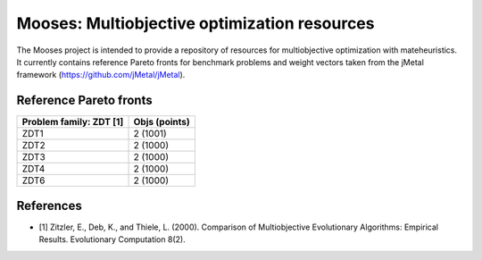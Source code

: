 Mooses: Multiobjective optimization resources
=============================================

The Mooses project is intended to provide a repository of resources for multiobjective optimization with mateheuristics. It currently contains reference Pareto fronts for benchmark problems and weight vectors taken from the jMetal framework (https://github.com/jMetal/jMetal).

Reference Pareto fronts
-----------------------

+-------------------------+----------------+
| Problem family: ZDT [1] | Objs (points)  |                       
+=========================+================+
| ZDT1                    | 2 (1001)       |
+-------------------------+----------------+
| ZDT2                    | 2 (1000)       |
+-------------------------+----------------+
| ZDT3                    | 2 (1000)       |
+-------------------------+----------------+
| ZDT4                    | 2 (1000)       |
+-------------------------+----------------+
| ZDT6                    | 2 (1000)       |
+-------------------------+----------------+





References
----------

* [1] Zitzler, E., Deb, K., and Thiele, L. (2000). Comparison of Multiobjective Evolutionary Algorithms: Empirical Results. Evolutionary Computation 8(2).

